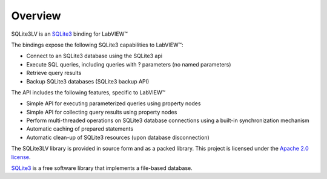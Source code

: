 Overview
========================

SQLite3LV is an `SQLite3 <http://sqlite.org/>`_ binding for LabVIEW™

.. image:: _images/SQLite3LV_palette.*


The bindings expose the following SQLite3 capabilities to LabVIEW™:

* Connect to an SQLite3 database using the SQLite3 api
* Execute SQL queries, including queries with ? parameters (no named parameters)
* Retrieve query results
* Backup SQLite3 databases (SQLite3 backup API)

The API includes the following features, specific to LabVIEW™

* Simple API for executing parameterized queries using property nodes
* Simple API for collecting query results using property nodes
* Perform multi-threaded operations on SQLite3 database connections using a built-in synchronization mechanism
* Automatic caching of prepared statements
* Automatic clean-up of SQLite3 resources (upon database disconnection)

The SQLite3LV library is provided in source form and as a packed library.  This project is 
licensed under the `Apache 2.0 license <http://www.apache.org/licenses/LICENSE-2.0>`_.

`SQLite3 <http://sqlite.org/>`_ is a free software library that implements a file-based database.
